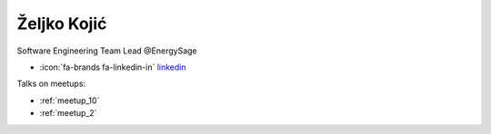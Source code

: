 Željko Kojić
=================
Software Engineering Team Lead @EnergySage



- :icon:`fa-brands fa-linkedin-in` `linkedin <https://linkedin.com/in/zeljko-kojic-05249490/>`_


.. image:: ../_static/img/speakers/zeljko-kojic-05249490.jpg
    :alt: profile-photo
    :width: 200px



Talks on meetups:

- :ref:`meetup_10`
- :ref:`meetup_2`

